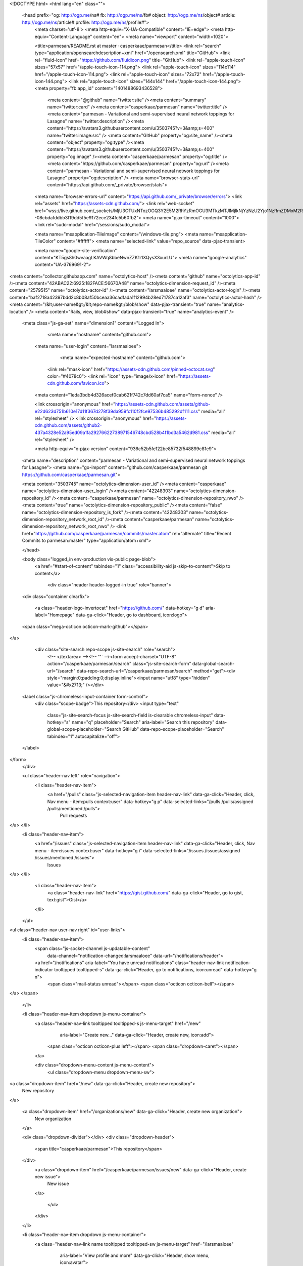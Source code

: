 



<!DOCTYPE html>
<html lang="en" class="">
  <head prefix="og: http://ogp.me/ns# fb: http://ogp.me/ns/fb# object: http://ogp.me/ns/object# article: http://ogp.me/ns/article# profile: http://ogp.me/ns/profile#">
    <meta charset='utf-8'>
    <meta http-equiv="X-UA-Compatible" content="IE=edge">
    <meta http-equiv="Content-Language" content="en">
    <meta name="viewport" content="width=1020">
    
    
    <title>parmesan/README.rst at master · casperkaae/parmesan</title>
    <link rel="search" type="application/opensearchdescription+xml" href="/opensearch.xml" title="GitHub">
    <link rel="fluid-icon" href="https://github.com/fluidicon.png" title="GitHub">
    <link rel="apple-touch-icon" sizes="57x57" href="/apple-touch-icon-114.png">
    <link rel="apple-touch-icon" sizes="114x114" href="/apple-touch-icon-114.png">
    <link rel="apple-touch-icon" sizes="72x72" href="/apple-touch-icon-144.png">
    <link rel="apple-touch-icon" sizes="144x144" href="/apple-touch-icon-144.png">
    <meta property="fb:app_id" content="1401488693436528">

      <meta content="@github" name="twitter:site" /><meta content="summary" name="twitter:card" /><meta content="casperkaae/parmesan" name="twitter:title" /><meta content="parmesan - Variational and semi-supervised neural network toppings for Lasagne" name="twitter:description" /><meta content="https://avatars3.githubusercontent.com/u/3503745?v=3&amp;s=400" name="twitter:image:src" />
      <meta content="GitHub" property="og:site_name" /><meta content="object" property="og:type" /><meta content="https://avatars3.githubusercontent.com/u/3503745?v=3&amp;s=400" property="og:image" /><meta content="casperkaae/parmesan" property="og:title" /><meta content="https://github.com/casperkaae/parmesan" property="og:url" /><meta content="parmesan - Variational and semi-supervised neural network toppings for Lasagne" property="og:description" />
      <meta name="browser-stats-url" content="https://api.github.com/_private/browser/stats">
    <meta name="browser-errors-url" content="https://api.github.com/_private/browser/errors">
    <link rel="assets" href="https://assets-cdn.github.com/">
    <link rel="web-socket" href="wss://live.github.com/_sockets/MjU3OTUxNTozOGQ3Y2E5M2RhYzRmOGU3MTkzMTJlMjlkNjYzNzU2Yjo1NzRmZDMxM2RiMmRkZWU1YjNlNTEyY2U3ODUyZTdjMjgwODJiNzMzYzJjMDQ0OGNmOTc0MjViNDc5NDEzYTUy--08cbdafddbb3f19dd5f5e9172ece234fc5b60fb2">
    <meta name="pjax-timeout" content="1000">
    <link rel="sudo-modal" href="/sessions/sudo_modal">

    <meta name="msapplication-TileImage" content="/windows-tile.png">
    <meta name="msapplication-TileColor" content="#ffffff">
    <meta name="selected-link" value="repo_source" data-pjax-transient>

    <meta name="google-site-verification" content="KT5gs8h0wvaagLKAVWq8bbeNwnZZK1r1XQysX3xurLU">
    <meta name="google-analytics" content="UA-3769691-2">

<meta content="collector.githubapp.com" name="octolytics-host" /><meta content="github" name="octolytics-app-id" /><meta content="42ABAC22:6925:182FACE:56670A48" name="octolytics-dimension-request_id" /><meta content="2579515" name="octolytics-actor-id" /><meta content="larsmaaloee" name="octolytics-actor-login" /><meta content="baf2718a42397bdd2c8b08af50bceaa36cadfada1f12994b28ed71787ca12af3" name="octolytics-actor-hash" />
<meta content="/&lt;user-name&gt;/&lt;repo-name&gt;/blob/show" data-pjax-transient="true" name="analytics-location" />
<meta content="Rails, view, blob#show" data-pjax-transient="true" name="analytics-event" />


  <meta class="js-ga-set" name="dimension1" content="Logged In">



        <meta name="hostname" content="github.com">
    <meta name="user-login" content="larsmaaloee">

        <meta name="expected-hostname" content="github.com">

      <link rel="mask-icon" href="https://assets-cdn.github.com/pinned-octocat.svg" color="#4078c0">
      <link rel="icon" type="image/x-icon" href="https://assets-cdn.github.com/favicon.ico">

    <meta content="1eda3bdb4d326acef0cab621f742c7dd60af7ca5" name="form-nonce" />

    <link crossorigin="anonymous" href="https://assets-cdn.github.com/assets/github-e22d623d751b610e17d11f367d278f39da959fc110f2fce97536b485292df111.css" media="all" rel="stylesheet" />
    <link crossorigin="anonymous" href="https://assets-cdn.github.com/assets/github2-437a4328e52a95ed09a1fa29276622738971546748cbd528b4f1bd3a5462d981.css" media="all" rel="stylesheet" />
    
    
    


    <meta http-equiv="x-pjax-version" content="936c52b5fe122be85732f548899c81e9">

      
  <meta name="description" content="parmesan - Variational and semi-supervised neural network toppings for Lasagne">
  <meta name="go-import" content="github.com/casperkaae/parmesan git https://github.com/casperkaae/parmesan.git">

  <meta content="3503745" name="octolytics-dimension-user_id" /><meta content="casperkaae" name="octolytics-dimension-user_login" /><meta content="42248303" name="octolytics-dimension-repository_id" /><meta content="casperkaae/parmesan" name="octolytics-dimension-repository_nwo" /><meta content="true" name="octolytics-dimension-repository_public" /><meta content="false" name="octolytics-dimension-repository_is_fork" /><meta content="42248303" name="octolytics-dimension-repository_network_root_id" /><meta content="casperkaae/parmesan" name="octolytics-dimension-repository_network_root_nwo" />
  <link href="https://github.com/casperkaae/parmesan/commits/master.atom" rel="alternate" title="Recent Commits to parmesan:master" type="application/atom+xml">

  </head>


  <body class="logged_in   env-production  vis-public page-blob">
    <a href="#start-of-content" tabindex="1" class="accessibility-aid js-skip-to-content">Skip to content</a>

    
    
    



      <div class="header header-logged-in true" role="banner">
  <div class="container clearfix">

    <a class="header-logo-invertocat" href="https://github.com/" data-hotkey="g d" aria-label="Homepage" data-ga-click="Header, go to dashboard, icon:logo">
  <span class="mega-octicon octicon-mark-github"></span>
</a>


      <div class="site-search repo-scope js-site-search" role="search">
          <!-- </textarea> --><!-- '"` --><form accept-charset="UTF-8" action="/casperkaae/parmesan/search" class="js-site-search-form" data-global-search-url="/search" data-repo-search-url="/casperkaae/parmesan/search" method="get"><div style="margin:0;padding:0;display:inline"><input name="utf8" type="hidden" value="&#x2713;" /></div>
  <label class="js-chromeless-input-container form-control">
    <div class="scope-badge">This repository</div>
    <input type="text"
      class="js-site-search-focus js-site-search-field is-clearable chromeless-input"
      data-hotkey="s"
      name="q"
      placeholder="Search"
      aria-label="Search this repository"
      data-global-scope-placeholder="Search GitHub"
      data-repo-scope-placeholder="Search"
      tabindex="1"
      autocapitalize="off">
  </label>
</form>
      </div>

      <ul class="header-nav left" role="navigation">
        <li class="header-nav-item">
          <a href="/pulls" class="js-selected-navigation-item header-nav-link" data-ga-click="Header, click, Nav menu - item:pulls context:user" data-hotkey="g p" data-selected-links="/pulls /pulls/assigned /pulls/mentioned /pulls">
            Pull requests
</a>        </li>
        <li class="header-nav-item">
          <a href="/issues" class="js-selected-navigation-item header-nav-link" data-ga-click="Header, click, Nav menu - item:issues context:user" data-hotkey="g i" data-selected-links="/issues /issues/assigned /issues/mentioned /issues">
            Issues
</a>        </li>
          <li class="header-nav-item">
            <a class="header-nav-link" href="https://gist.github.com/" data-ga-click="Header, go to gist, text:gist">Gist</a>
          </li>
      </ul>

    
<ul class="header-nav user-nav right" id="user-links">
  <li class="header-nav-item">
      <span class="js-socket-channel js-updatable-content"
        data-channel="notification-changed:larsmaaloee"
        data-url="/notifications/header">
      <a href="/notifications" aria-label="You have unread notifications" class="header-nav-link notification-indicator tooltipped tooltipped-s" data-ga-click="Header, go to notifications, icon:unread" data-hotkey="g n">
          <span class="mail-status unread"></span>
          <span class="octicon octicon-bell"></span>
</a>  </span>

  </li>

  <li class="header-nav-item dropdown js-menu-container">
    <a class="header-nav-link tooltipped tooltipped-s js-menu-target" href="/new"
       aria-label="Create new…"
       data-ga-click="Header, create new, icon:add">
      <span class="octicon octicon-plus left"></span>
      <span class="dropdown-caret"></span>
    </a>

    <div class="dropdown-menu-content js-menu-content">
      <ul class="dropdown-menu dropdown-menu-sw">
        
<a class="dropdown-item" href="/new" data-ga-click="Header, create new repository">
  New repository
</a>


  <a class="dropdown-item" href="/organizations/new" data-ga-click="Header, create new organization">
    New organization
  </a>



  <div class="dropdown-divider"></div>
  <div class="dropdown-header">
    <span title="casperkaae/parmesan">This repository</span>
  </div>
    <a class="dropdown-item" href="/casperkaae/parmesan/issues/new" data-ga-click="Header, create new issue">
      New issue
    </a>

      </ul>
    </div>
  </li>

  <li class="header-nav-item dropdown js-menu-container">
    <a class="header-nav-link name tooltipped tooltipped-sw js-menu-target" href="/larsmaaloee"
       aria-label="View profile and more"
       data-ga-click="Header, show menu, icon:avatar">
      <img alt="@larsmaaloee" class="avatar" height="20" src="https://avatars3.githubusercontent.com/u/2579515?v=3&amp;s=40" width="20" />
      <span class="dropdown-caret"></span>
    </a>

    <div class="dropdown-menu-content js-menu-content">
      <div class="dropdown-menu  dropdown-menu-sw">
        <div class=" dropdown-header header-nav-current-user css-truncate">
            Signed in as <strong class="css-truncate-target">larsmaaloee</strong>

        </div>


        <div class="dropdown-divider"></div>

          <a class="dropdown-item" href="/larsmaaloee" data-ga-click="Header, go to profile, text:your profile">
            Your profile
          </a>
        <a class="dropdown-item" href="/stars" data-ga-click="Header, go to starred repos, text:your stars">
          Your stars
        </a>
        <a class="dropdown-item" href="/explore" data-ga-click="Header, go to explore, text:explore">
          Explore
        </a>
          <a class="dropdown-item" href="/integrations" data-ga-click="Header, go to integrations, text:integrations">
            Integrations
          </a>
        <a class="dropdown-item" href="https://help.github.com" data-ga-click="Header, go to help, text:help">
          Help
        </a>

          <div class="dropdown-divider"></div>

          <a class="dropdown-item" href="/settings/profile" data-ga-click="Header, go to settings, icon:settings">
            Settings
          </a>

          <!-- </textarea> --><!-- '"` --><form accept-charset="UTF-8" action="/logout" class="logout-form" data-form-nonce="1eda3bdb4d326acef0cab621f742c7dd60af7ca5" method="post"><div style="margin:0;padding:0;display:inline"><input name="utf8" type="hidden" value="&#x2713;" /><input name="authenticity_token" type="hidden" value="CZzJCxfih8UcKxDUSIu5qBTJSipS6p7IZCD9gPBWzJiHe0EiAIV6szNyETn2R6m/jRd0m9JFFIQnvtee+4GK4A==" /></div>
            <button class="dropdown-item dropdown-signout" data-ga-click="Header, sign out, icon:logout">
              Sign out
            </button>
</form>
      </div>
    </div>
  </li>
</ul>


    
  </div>
</div>

      

      


    <div id="start-of-content" class="accessibility-aid"></div>

      <div id="js-flash-container">
</div>


    <div role="main" class="main-content">
        <div itemscope itemtype="http://schema.org/WebPage">
    <div id="js-repo-pjax-container" class="context-loader-container js-repo-nav-next" data-pjax-container>
      
<div class="pagehead repohead instapaper_ignore readability-menu experiment-repo-nav">
  <div class="container repohead-details-container">

    

<ul class="pagehead-actions">

  <li>
        <!-- </textarea> --><!-- '"` --><form accept-charset="UTF-8" action="/notifications/subscribe" class="js-social-container" data-autosubmit="true" data-form-nonce="1eda3bdb4d326acef0cab621f742c7dd60af7ca5" data-remote="true" method="post"><div style="margin:0;padding:0;display:inline"><input name="utf8" type="hidden" value="&#x2713;" /><input name="authenticity_token" type="hidden" value="PQOpDoWvJxUl4RxuecC85zqPWTV2GCh8STDTNTn21xWDd2r60zGXoU49IDzQTd0fU7z5r8BfEwdKyjByUz4Gyg==" /></div>      <input id="repository_id" name="repository_id" type="hidden" value="42248303" />

        <div class="select-menu js-menu-container js-select-menu">
          <a href="/casperkaae/parmesan/subscription"
            class="btn btn-sm btn-with-count select-menu-button js-menu-target" role="button" tabindex="0" aria-haspopup="true"
            data-ga-click="Repository, click Watch settings, action:blob#show">
            <span class="js-select-button">
              <span class="octicon octicon-eye"></span>
              Unwatch
            </span>
          </a>
          <a class="social-count js-social-count" href="/casperkaae/parmesan/watchers">
            11
          </a>

        <div class="select-menu-modal-holder">
          <div class="select-menu-modal subscription-menu-modal js-menu-content" aria-hidden="true">
            <div class="select-menu-header">
              <span class="octicon octicon-x js-menu-close" role="button" aria-label="Close"></span>
              <span class="select-menu-title">Notifications</span>
            </div>

              <div class="select-menu-list js-navigation-container" role="menu">

                <div class="select-menu-item js-navigation-item " role="menuitem" tabindex="0">
                  <span class="select-menu-item-icon octicon octicon-check"></span>
                  <div class="select-menu-item-text">
                    <input id="do_included" name="do" type="radio" value="included" />
                    <span class="select-menu-item-heading">Not watching</span>
                    <span class="description">Be notified when participating or @mentioned.</span>
                    <span class="js-select-button-text hidden-select-button-text">
                      <span class="octicon octicon-eye"></span>
                      Watch
                    </span>
                  </div>
                </div>

                <div class="select-menu-item js-navigation-item selected" role="menuitem" tabindex="0">
                  <span class="select-menu-item-icon octicon octicon octicon-check"></span>
                  <div class="select-menu-item-text">
                    <input checked="checked" id="do_subscribed" name="do" type="radio" value="subscribed" />
                    <span class="select-menu-item-heading">Watching</span>
                    <span class="description">Be notified of all conversations.</span>
                    <span class="js-select-button-text hidden-select-button-text">
                      <span class="octicon octicon-eye"></span>
                      Unwatch
                    </span>
                  </div>
                </div>

                <div class="select-menu-item js-navigation-item " role="menuitem" tabindex="0">
                  <span class="select-menu-item-icon octicon octicon-check"></span>
                  <div class="select-menu-item-text">
                    <input id="do_ignore" name="do" type="radio" value="ignore" />
                    <span class="select-menu-item-heading">Ignoring</span>
                    <span class="description">Never be notified.</span>
                    <span class="js-select-button-text hidden-select-button-text">
                      <span class="octicon octicon-mute"></span>
                      Stop ignoring
                    </span>
                  </div>
                </div>

              </div>

            </div>
          </div>
        </div>
</form>
  </li>

  <li>
    
  <div class="js-toggler-container js-social-container starring-container ">

    <!-- </textarea> --><!-- '"` --><form accept-charset="UTF-8" action="/casperkaae/parmesan/unstar" class="js-toggler-form starred js-unstar-button" data-form-nonce="1eda3bdb4d326acef0cab621f742c7dd60af7ca5" data-remote="true" method="post"><div style="margin:0;padding:0;display:inline"><input name="utf8" type="hidden" value="&#x2713;" /><input name="authenticity_token" type="hidden" value="tZH1qYRdl1PYgREnXpAGDUaRKbEo2p+0SOjWWxSxby/J96kFrpERGWLJj4Cp7uLa8PvscAWjbqP8Jsu1ywSfqQ==" /></div>
      <button
        class="btn btn-sm btn-with-count js-toggler-target"
        aria-label="Unstar this repository" title="Unstar casperkaae/parmesan"
        data-ga-click="Repository, click unstar button, action:blob#show; text:Unstar">
        <span class="octicon octicon-star"></span>
        Unstar
      </button>
        <a class="social-count js-social-count" href="/casperkaae/parmesan/stargazers">
          81
        </a>
</form>
    <!-- </textarea> --><!-- '"` --><form accept-charset="UTF-8" action="/casperkaae/parmesan/star" class="js-toggler-form unstarred js-star-button" data-form-nonce="1eda3bdb4d326acef0cab621f742c7dd60af7ca5" data-remote="true" method="post"><div style="margin:0;padding:0;display:inline"><input name="utf8" type="hidden" value="&#x2713;" /><input name="authenticity_token" type="hidden" value="LbgGKDoRcOzWtTQJ6I1gMJ/67arzMhpHkU/aVwV/KKiNN7khKpl6Gl4EkB65uVoFYFXeZvYUPFwv+mZg4diQMw==" /></div>
      <button
        class="btn btn-sm btn-with-count js-toggler-target"
        aria-label="Star this repository" title="Star casperkaae/parmesan"
        data-ga-click="Repository, click star button, action:blob#show; text:Star">
        <span class="octicon octicon-star"></span>
        Star
      </button>
        <a class="social-count js-social-count" href="/casperkaae/parmesan/stargazers">
          81
        </a>
</form>  </div>

  </li>

  <li>
          <a href="#fork-destination-box" class="btn btn-sm btn-with-count"
              title="Fork your own copy of casperkaae/parmesan to your account"
              aria-label="Fork your own copy of casperkaae/parmesan to your account"
              rel="facebox"
              data-ga-click="Repository, show fork modal, action:blob#show; text:Fork">
            <span class="octicon octicon-repo-forked"></span>
            Fork
          </a>

          <div id="fork-destination-box" style="display: none;">
            <h2 class="facebox-header" data-facebox-id="facebox-header">Where should we fork this repository?</h2>
            <include-fragment src=""
                class="js-fork-select-fragment fork-select-fragment"
                data-url="/casperkaae/parmesan/fork?fragment=1">
              <img alt="Loading" height="64" src="https://assets-cdn.github.com/images/spinners/octocat-spinner-128.gif" width="64" />
            </include-fragment>
          </div>

    <a href="/casperkaae/parmesan/network" class="social-count">
      7
    </a>
  </li>
</ul>

    <h1 itemscope itemtype="http://data-vocabulary.org/Breadcrumb" class="entry-title public ">
  <span class="octicon octicon-repo"></span>
  <span class="author"><a href="/casperkaae" class="url fn" itemprop="url" rel="author"><span itemprop="title">casperkaae</span></a></span><!--
--><span class="path-divider">/</span><!--
--><strong><a href="/casperkaae/parmesan" data-pjax="#js-repo-pjax-container">parmesan</a></strong>

  <span class="page-context-loader">
    <img alt="" height="16" src="https://assets-cdn.github.com/images/spinners/octocat-spinner-32.gif" width="16" />
  </span>

</h1>

  </div>
  <div class="container">
    
<nav class="reponav js-repo-nav js-sidenav-container-pjax js-octicon-loaders"
     role="navigation"
     data-pjax="#js-repo-pjax-container">

  <a href="/casperkaae/parmesan" aria-label="Code" aria-selected="true" class="js-selected-navigation-item selected reponav-item" data-hotkey="g c" data-selected-links="repo_source repo_downloads repo_commits repo_releases repo_tags repo_branches /casperkaae/parmesan">
    <span class="octicon octicon-code"></span>
    Code
</a>
    <a href="/casperkaae/parmesan/issues" class="js-selected-navigation-item reponav-item" data-hotkey="g i" data-selected-links="repo_issues repo_labels repo_milestones /casperkaae/parmesan/issues">
      <span class="octicon octicon-issue-opened"></span>
      Issues
      <span class="counter">1</span>
</a>
  <a href="/casperkaae/parmesan/pulls" class="js-selected-navigation-item reponav-item" data-hotkey="g p" data-selected-links="repo_pulls /casperkaae/parmesan/pulls">
    <span class="octicon octicon-git-pull-request"></span>
    Pull requests
    <span class="counter">0</span>
</a>
    <a href="/casperkaae/parmesan/wiki" class="js-selected-navigation-item reponav-item" data-hotkey="g w" data-selected-links="repo_wiki /casperkaae/parmesan/wiki">
      <span class="octicon octicon-book"></span>
      Wiki
</a>
  <a href="/casperkaae/parmesan/pulse" class="js-selected-navigation-item reponav-item" data-selected-links="pulse /casperkaae/parmesan/pulse">
    <span class="octicon octicon-pulse"></span>
    Pulse
</a>
  <a href="/casperkaae/parmesan/graphs" class="js-selected-navigation-item reponav-item" data-selected-links="repo_graphs repo_contributors /casperkaae/parmesan/graphs">
    <span class="octicon octicon-graph"></span>
    Graphs
</a>

</nav>

  </div>
</div>

<div class="container new-discussion-timeline experiment-repo-nav">
  <div class="repository-content">

    

<a href="/casperkaae/parmesan/blob/6a821cb4a04af146867e6ccf5ab684d2d6343bd5/README.rst" class="hidden js-permalink-shortcut" data-hotkey="y">Permalink</a>

<!-- blob contrib key: blob_contributors:v21:6dc041d0152750e5bff7cabefb20da7e -->

<div class="file-navigation js-zeroclipboard-container">
  
<div class="select-menu js-menu-container js-select-menu left">
  <button class="btn btn-sm select-menu-button js-menu-target css-truncate" data-hotkey="w"
    title="master"
    type="button" aria-label="Switch branches or tags" tabindex="0" aria-haspopup="true">
    <i>Branch:</i>
    <span class="js-select-button css-truncate-target">master</span>
  </button>

  <div class="select-menu-modal-holder js-menu-content js-navigation-container" data-pjax aria-hidden="true">

    <div class="select-menu-modal">
      <div class="select-menu-header">
        <span class="octicon octicon-x js-menu-close" role="button" aria-label="Close"></span>
        <span class="select-menu-title">Switch branches/tags</span>
      </div>

      <div class="select-menu-filters">
        <div class="select-menu-text-filter">
          <input type="text" aria-label="Find or create a branch…" id="context-commitish-filter-field" class="js-filterable-field js-navigation-enable" placeholder="Find or create a branch…">
        </div>
        <div class="select-menu-tabs">
          <ul>
            <li class="select-menu-tab">
              <a href="#" data-tab-filter="branches" data-filter-placeholder="Find or create a branch…" class="js-select-menu-tab" role="tab">Branches</a>
            </li>
            <li class="select-menu-tab">
              <a href="#" data-tab-filter="tags" data-filter-placeholder="Find a tag…" class="js-select-menu-tab" role="tab">Tags</a>
            </li>
          </ul>
        </div>
      </div>

      <div class="select-menu-list select-menu-tab-bucket js-select-menu-tab-bucket" data-tab-filter="branches" role="menu">

        <div data-filterable-for="context-commitish-filter-field" data-filterable-type="substring">


            <a class="select-menu-item js-navigation-item js-navigation-open selected"
               href="/casperkaae/parmesan/blob/master/README.rst"
               data-name="master"
               data-skip-pjax="true"
               rel="nofollow">
              <span class="select-menu-item-icon octicon octicon-check"></span>
              <span class="select-menu-item-text css-truncate-target" title="master">
                master
              </span>
            </a>
        </div>

          <!-- </textarea> --><!-- '"` --><form accept-charset="UTF-8" action="/casperkaae/parmesan/branches" class="js-create-branch select-menu-item select-menu-new-item-form js-navigation-item js-new-item-form" data-form-nonce="1eda3bdb4d326acef0cab621f742c7dd60af7ca5" method="post"><div style="margin:0;padding:0;display:inline"><input name="utf8" type="hidden" value="&#x2713;" /><input name="authenticity_token" type="hidden" value="Cjv7qR6Je/UywRt9MA1e9LkcxOtqfxA/QVxMPwzlxiAKXnbwTUJtFdv9Qsq/fLzybynrj/fKKjkxWLg15AyWEg==" /></div>
            <span class="octicon octicon-git-branch select-menu-item-icon"></span>
            <div class="select-menu-item-text">
              <span class="select-menu-item-heading">Create branch: <span class="js-new-item-name"></span></span>
              <span class="description">from ‘master’</span>
            </div>
            <input type="hidden" name="name" id="name" class="js-new-item-value">
            <input type="hidden" name="branch" id="branch" value="master">
            <input type="hidden" name="path" id="path" value="README.rst">
</form>
      </div>

      <div class="select-menu-list select-menu-tab-bucket js-select-menu-tab-bucket" data-tab-filter="tags">
        <div data-filterable-for="context-commitish-filter-field" data-filterable-type="substring">


        </div>

        <div class="select-menu-no-results">Nothing to show</div>
      </div>

    </div>
  </div>
</div>

  <div class="btn-group right">
    <a href="/casperkaae/parmesan/find/master"
          class="js-show-file-finder btn btn-sm"
          data-pjax
          data-hotkey="t">
      Find file
    </a>
    <button aria-label="Copy file path to clipboard" class="js-zeroclipboard btn btn-sm zeroclipboard-button tooltipped tooltipped-s" data-copied-hint="Copied!" type="button">Copy path</button>
  </div>
  <div class="breadcrumb js-zeroclipboard-target">
    <span class="repo-root js-repo-root"><span itemscope="" itemtype="http://data-vocabulary.org/Breadcrumb"><a href="/casperkaae/parmesan" class="" data-branch="master" data-pjax="true" itemscope="url"><span itemprop="title">parmesan</span></a></span></span><span class="separator">/</span><strong class="final-path">README.rst</strong>
  </div>
</div>


  <div class="commit-tease">
      <span class="right">
        <a class="commit-tease-sha" href="/casperkaae/parmesan/commit/5053807810c8f9a9566e0c2bfe0bbe1f03a8aedf" data-pjax>
          5053807
        </a>
        <time datetime="2015-10-27T14:58:52Z" is="relative-time">Oct 27, 2015</time>
      </span>
      <div>
        <img alt="" class="avatar" height="20" src="https://0.gravatar.com/avatar/5099285c3c7475d3a8fe7c418254dfc1?d=https%3A%2F%2Fassets-cdn.github.com%2Fimages%2Fgravatars%2Fgravatar-user-420.png&amp;r=x&amp;s=140" width="20" />
        <span class="user-mention">Casper Sønderby</span>
          <a href="/casperkaae/parmesan/commit/5053807810c8f9a9566e0c2bfe0bbe1f03a8aedf" class="message" data-pjax="true" title="update usage example">update usage example</a>
      </div>

    <div class="commit-tease-contributors">
      <a class="muted-link contributors-toggle" href="#blob_contributors_box" rel="facebox">
        <strong>1</strong>
         contributor
      </a>
      
    </div>

    <div id="blob_contributors_box" style="display:none">
      <h2 class="facebox-header" data-facebox-id="facebox-header">Users who have contributed to this file</h2>
      <ul class="facebox-user-list" data-facebox-id="facebox-description">
          <li class="facebox-user-list-item">
            <img alt="@wuaalb" height="24" src="https://avatars3.githubusercontent.com/u/8669162?v=3&amp;s=48" width="24" />
            <a href="/wuaalb">wuaalb</a>
          </li>
      </ul>
    </div>
  </div>

<div class="file">
  <div class="file-header">
  <div class="file-actions">

    <div class="btn-group">
      <a href="/casperkaae/parmesan/raw/master/README.rst" class="btn btn-sm " id="raw-url">Raw</a>
        <a href="/casperkaae/parmesan/blame/master/README.rst" class="btn btn-sm js-update-url-with-hash">Blame</a>
      <a href="/casperkaae/parmesan/commits/master/README.rst" class="btn btn-sm " rel="nofollow">History</a>
    </div>


        <!-- </textarea> --><!-- '"` --><form accept-charset="UTF-8" action="/casperkaae/parmesan/edit/master/README.rst" class="inline-form js-update-url-with-hash" data-form-nonce="1eda3bdb4d326acef0cab621f742c7dd60af7ca5" method="post"><div style="margin:0;padding:0;display:inline"><input name="utf8" type="hidden" value="&#x2713;" /><input name="authenticity_token" type="hidden" value="JCfO/Iki8VzwTNnmqV2llqxbP/xKvsXtC2yZVMXxt0agqMbc1P0Ouh04Mz/S8nQrx1qY1eAlAUUSQ1wzRsG6Nw==" /></div>
          <button class="octicon-btn tooltipped tooltipped-nw" type="submit"
            aria-label="Edit this file" data-hotkey="e" data-disable-with>
            <span class="octicon octicon-pencil"></span>
          </button>
</form>        <!-- </textarea> --><!-- '"` --><form accept-charset="UTF-8" action="/casperkaae/parmesan/delete/master/README.rst" class="inline-form" data-form-nonce="1eda3bdb4d326acef0cab621f742c7dd60af7ca5" method="post"><div style="margin:0;padding:0;display:inline"><input name="utf8" type="hidden" value="&#x2713;" /><input name="authenticity_token" type="hidden" value="+zdyXQLWCSUtujkm7xbYjFYl0zj/iMXW/IRkZBDsIwh0q8NecFXobGD+n3ksCndIgBnJ34cheSmnHTElokYbQA==" /></div>
          <button class="octicon-btn octicon-btn-danger tooltipped tooltipped-nw" type="submit"
            aria-label="Delete this file" data-disable-with>
            <span class="octicon octicon-trashcan"></span>
          </button>
</form>  </div>

  <div class="file-info">
      <span class="file-mode" title="File mode">executable file</span>
      <span class="file-info-divider"></span>
      73 lines (49 sloc)
      <span class="file-info-divider"></span>
    3.31 KB
  </div>
</div>

  
  <div id="readme" class="blob instapaper_body">
    <article class="markdown-body entry-content" itemprop="mainContentOfPage"><h1><a id="user-content-parmesan" class="anchor" href="#parmesan" aria-hidden="true"><span class="octicon octicon-link"></span></a>Parmesan</h1>
<p>Parmesan is a library adding variational and semi-supervised neural network models to the neural network library <a href="http://github.com/Lasagne/Lasagne">Lasagne</a>.</p>
<a name="user-content-installation"></a>
<h2><a id="user-content-installation" class="anchor" href="#installation" aria-hidden="true"><span class="octicon octicon-link"></span></a>Installation</h2>
<p>Parmesan depends heavily on the <a href="http://github.com/Lasagne/Lasagne">Lasagne</a> and
<a href="http://deeplearning.net/software/theano">Theano</a> libraries. Please make sure you have these installed before installing Parmesan.</p>
<p><strong>Install Parmesan</strong></p>
<div class="highlight highlight-source-shell"><pre>git clone https://github.com/casperkaae/parmesan.git
<span class="pl-c1">cd</span> parmesan
python setup.py develop</pre></div>
<a name="user-content-documentation"></a>
<h2><a id="user-content-documentation" class="anchor" href="#documentation" aria-hidden="true"><span class="octicon octicon-link"></span></a>Documentation</h2>
<p>Work in progress. At the moment Parmesan primarily includes</p>
<ul>
<li>Layers for Monte Carlo approximation of integrals used in (importance weighted) variational autoencoders in <em>parmesan/layers/sample.py</em></li>
<li>Layers for constructing Ladder Networks in <em>parmesan/layers/ladderlayers.py</em></li>
<li>Layers for implementing normalizing flows in <em>parmesan/layers/flow.py</em></li>
</ul>
<p>Please see the source code and code examples for further details.</p>
<a name="user-content-examples"></a>
<h2><a id="user-content-examples" class="anchor" href="#examples" aria-hidden="true"><span class="octicon octicon-link"></span></a>Examples</h2>
<ul>
<li><strong>examples/vae_vanilla.py</strong>: Variational autoencoder as described in Kingma et al. 2013</li>
<li><strong>examples/iw_vae.py</strong>: Variational autoencoder using importance sampling as described in Burda et al. 2015</li>
<li><strong>examples/iw_vae_normflow.py</strong>: Variational autoencoder using normalizing flows and importance sampling as described in Burda et al. 2015 and Rezende et al. 2015</li>
<li><strong>examples/mnist_ladder.py</strong>: Semi-supervised Ladder Network as described in Rasmus et al. 2015</li>
</ul>
<p><strong>Usage example</strong>:
Below is an image of the log-likelihood terms training an importance weighted autoencoder on MNIST using binomial sampling of the inputs before each epoch. Further we found it beneficial to add batch normalization to the fully connected layers. The training is done using one Monte Carlo sample to approximate the expectations over q(z|x) and one importance weighted sample.
The test performance was evaluated using 5000 importance weighted samples and be should be directly comparable to the results in Burda et al.
The final test performance is LL=-84.78 which is better than the current best published results at LL=-86.76 reported in Burda et al. table 1 (compare to top 1st row and 4th row in column labeled IWAE since we are training using a single importance weighted sample)).</p>
<a href="https://raw.githubusercontent.com/casperkaae/parmesan/master/misc/eval_L5000.png" target="_blank"><img alt="https://raw.githubusercontent.com/casperkaae/parmesan/master/misc/eval_L5000.png" src="https://raw.githubusercontent.com/casperkaae/parmesan/master/misc/eval_L5000.png" style="max-width:100%;"></a>
<p>Similar results should be obtained by running</p>
<div class="highlight highlight-source-shell"><pre>python examples/iw_vae.py -eq_samples 1 -iw_samples 1 -lr 0.001 -nhidden 500 -nlatent 100 -nonlin_dec very_leaky_rectify -nonlin_enc rectify -batch_size 250 -anneal_lr_epoch 2000</pre></div>
<a name="user-content-development"></a>
<h2><a id="user-content-development" class="anchor" href="#development" aria-hidden="true"><span class="octicon octicon-link"></span></a>Development</h2>
<p>Parmesan is work in progress, inputs, contributions and bug reports are very welcome.</p>
<dl>
<dt>The library is developed by</dt>
<dd><ul>
<li>Casper Kaae Sønderby</li>
<li>Søren Kaae Sønderby</li>
<li>Lars Maaløe</li>
</ul>
</dd>
</dl>
<a name="user-content-references"></a>
<h2><a id="user-content-references" class="anchor" href="#references" aria-hidden="true"><span class="octicon octicon-link"></span></a>References</h2>
<ul>
<li>Kingma, D. P., &amp; Welling, M. (2013). Auto-encoding variational bayes. arXiv preprint arXiv:1312.6114.</li>
<li>Burda, Y., Grosse, R., &amp; Salakhutdinov, R. (2015). Importance Weighted Autoencoders. arXiv preprint arXiv:1509.00519.</li>
<li>Rezende, D. J., &amp; Mohamed, S. (2015). Variational Inference with Normalizing Flows. arXiv preprint arXiv:1505.05770.</li>
<li>Rasmus, A., Valpola, H., Honkala, M., Berglund, M., &amp; Raiko, T. (2015). Semi-Supervised Learning with Ladder Network. arXiv preprint arXiv:1507.02672.</li>
</ul>

</article>
  </div>

</div>

<a href="#jump-to-line" rel="facebox[.linejump]" data-hotkey="l" style="display:none">Jump to Line</a>
<div id="jump-to-line" style="display:none">
  <!-- </textarea> --><!-- '"` --><form accept-charset="UTF-8" action="" class="js-jump-to-line-form" method="get"><div style="margin:0;padding:0;display:inline"><input name="utf8" type="hidden" value="&#x2713;" /></div>
    <input class="linejump-input js-jump-to-line-field" type="text" placeholder="Jump to line&hellip;" aria-label="Jump to line" autofocus>
    <button type="submit" class="btn">Go</button>
</form></div>

  </div>
  <div class="modal-backdrop"></div>
</div>

    </div>
  </div>

    </div>

        <div class="container">
  <div class="site-footer" role="contentinfo">
    <ul class="site-footer-links right">
        <li><a href="https://status.github.com/" data-ga-click="Footer, go to status, text:status">Status</a></li>
      <li><a href="https://developer.github.com" data-ga-click="Footer, go to api, text:api">API</a></li>
      <li><a href="https://training.github.com" data-ga-click="Footer, go to training, text:training">Training</a></li>
      <li><a href="https://shop.github.com" data-ga-click="Footer, go to shop, text:shop">Shop</a></li>
        <li><a href="https://github.com/blog" data-ga-click="Footer, go to blog, text:blog">Blog</a></li>
        <li><a href="https://github.com/about" data-ga-click="Footer, go to about, text:about">About</a></li>
        <li><a href="https://github.com/pricing" data-ga-click="Footer, go to pricing, text:pricing">Pricing</a></li>

    </ul>

    <a href="https://github.com" aria-label="Homepage">
      <span class="mega-octicon octicon-mark-github" title="GitHub"></span>
</a>
    <ul class="site-footer-links">
      <li>&copy; 2015 <span title="0.06067s from github-fe125-cp1-prd.iad.github.net">GitHub</span>, Inc.</li>
        <li><a href="https://github.com/site/terms" data-ga-click="Footer, go to terms, text:terms">Terms</a></li>
        <li><a href="https://github.com/site/privacy" data-ga-click="Footer, go to privacy, text:privacy">Privacy</a></li>
        <li><a href="https://github.com/security" data-ga-click="Footer, go to security, text:security">Security</a></li>
        <li><a href="https://github.com/contact" data-ga-click="Footer, go to contact, text:contact">Contact</a></li>
        <li><a href="https://help.github.com" data-ga-click="Footer, go to help, text:help">Help</a></li>
    </ul>
  </div>
</div>



    
    
    

    <div id="ajax-error-message" class="flash flash-error">
      <span class="octicon octicon-alert"></span>
      <button type="button" class="flash-close js-flash-close js-ajax-error-dismiss" aria-label="Dismiss error">
        <span class="octicon octicon-x"></span>
      </button>
      Something went wrong with that request. Please try again.
    </div>


      <script crossorigin="anonymous" src="https://assets-cdn.github.com/assets/frameworks-b7c9523d93e6cd0235a0a8b7d1a691f7909d3834cd9c9caa7b1674ba508b644c.js"></script>
      <script async="async" crossorigin="anonymous" src="https://assets-cdn.github.com/assets/github-b42430c121e963c7370a99d029c78f3c2fdc9b75b73adf817f07802e33988e81.js"></script>
      
      
      
    <div class="js-stale-session-flash stale-session-flash flash flash-warn flash-banner hidden">
      <span class="octicon octicon-alert"></span>
      <span class="signed-in-tab-flash">You signed in with another tab or window. <a href="">Reload</a> to refresh your session.</span>
      <span class="signed-out-tab-flash">You signed out in another tab or window. <a href="">Reload</a> to refresh your session.</span>
    </div>
  </body>
</html>

